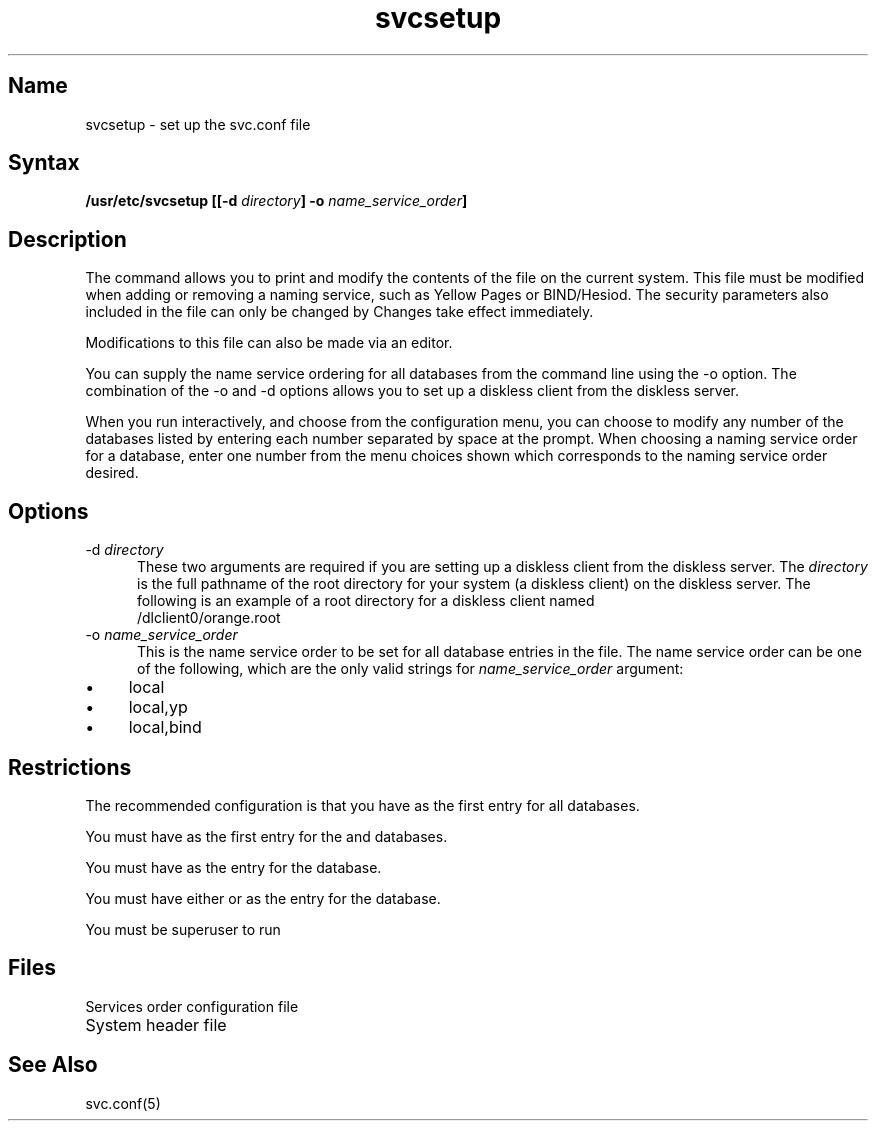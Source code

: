 .TH svcsetup 8
.SH Name
svcsetup \- set up the svc.conf file
.SH Syntax
.B /usr/etc/svcsetup [[\-d \fIdirectory\fP] \-o \fIname_service_order\fP]
.SH Description
The 
.PN svcsetup 
.NXR "svcsetup" "command"
command allows you to print and modify the contents
of the 
.PN svc.conf 
file on the current system.  This file must
be modified when adding or removing a naming service, such as
Yellow Pages or BIND/Hesiod. The security parameters also included
in the 
.PN svc.conf
file can only be changed by 
.PN secsetup . 
Changes take effect immediately.  
.PP
Modifications to
this file can also be made via an editor.
.PP
You can supply the name service ordering for all databases from the
command line using the \f(CW\-o\fR option. The combination of the
\f(CW\-o\fR and \f(CW\-d\fR options allows you 
to set up a diskless client
from the diskless server.
.PP
When you run 
.PN svcsetup
interactively, and choose 
.PN modify
from the configuration menu,
you can choose to modify any number of the databases listed
by entering each number separated by space at the prompt. When choosing
a naming service order for a database, enter one number from the menu 
choices shown which corresponds to the naming service order desired.
.SH Options
.NXR "svc.conf command" "options"
.IP "\-d \fIdirectory\fR" 5
These two arguments are required if you are setting up a diskless client
from the diskless server. The \fIdirectory\fR is the full pathname of
the root directory for your system (a diskless client) on the diskless
server. The following is an example of a root directory for a diskless
client named
.PN orange:
.EX 10
/dlclient0/orange.root
.EE
.IP "\-o \fIname_service_order\fR"
This is the name service order to be set for all database entries in 
the 
.PN svc.conf
file. The name service order can be one of the following, which are the
only valid strings for 
.I name_service_order 
argument:
.IP \(bu 4 
local
.IP \(bu
local,yp
.IP \(bu
local,bind
.SH Restrictions
The recommended configuration is that you have
.PN local
as the first entry for all databases.
.PP
You must have 
.PN local 
.NXR "svcsetup" "restrictions"
as the first entry for the 
.PN passwd
and
.PN hosts
databases.
.PP
You must have 
.PN yp
as the entry for the
.PN netgroup
database.
.PP
You must have either 
.PN local
or 
.PN bind
as the entry for the
.PN auth
database.
.PP
You must be superuser to run 
.PN svcsetup .
.SH Files
.TP 20
.PN /etc/svc.conf 
Services order configuration file
.TP 22
.PN /usr/sys/h/svcinfo.h
System header file 
.SH See Also
svc.conf(5)
